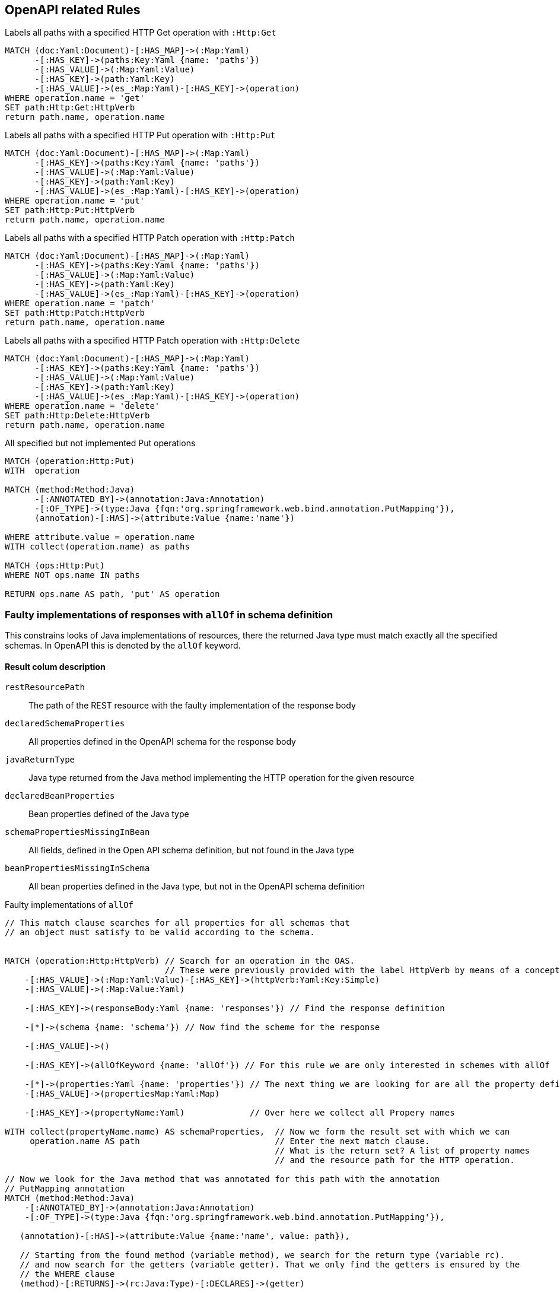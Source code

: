 [[openapi:Operations]]
[role=group,includesConcepts="openapi:*",includesConstraints="openapi:*"]
== OpenAPI related Rules


// Unfortunately we can use for the following concepts not the
// UNWIND clause of Cypher. Therefor we have to write on concept for
// each HTTP method we would like analyse.
// See https://github.com/neo4j/neo4j/issues/12127
// Oliver B. Fischer // 2022-12-18

[[openapi:markGetOperations]]
[source,cypher,role=concept]
.Labels all paths with a specified HTTP Get operation with `:Http:Get`
----
MATCH (doc:Yaml:Document)-[:HAS_MAP]->(:Map:Yaml)
      -[:HAS_KEY]->(paths:Key:Yaml {name: 'paths'})
      -[:HAS_VALUE]->(:Map:Yaml:Value)
      -[:HAS_KEY]->(path:Yaml:Key)
      -[:HAS_VALUE]->(es_:Map:Yaml)-[:HAS_KEY]->(operation)
WHERE operation.name = 'get'
SET path:Http:Get:HttpVerb
return path.name, operation.name
----

[[openapi:markPutOperations]]
[source,cypher,role=concept]
.Labels all paths with a specified HTTP Put operation with `:Http:Put`
----
MATCH (doc:Yaml:Document)-[:HAS_MAP]->(:Map:Yaml)
      -[:HAS_KEY]->(paths:Key:Yaml {name: 'paths'})
      -[:HAS_VALUE]->(:Map:Yaml:Value)
      -[:HAS_KEY]->(path:Yaml:Key)
      -[:HAS_VALUE]->(es_:Map:Yaml)-[:HAS_KEY]->(operation)
WHERE operation.name = 'put'
SET path:Http:Put:HttpVerb
return path.name, operation.name
----

[[openapi:markPatchOperations]]
[source,cypher,role=concept]
.Labels all paths with a specified HTTP Patch operation with `:Http:Patch`
----
MATCH (doc:Yaml:Document)-[:HAS_MAP]->(:Map:Yaml)
      -[:HAS_KEY]->(paths:Key:Yaml {name: 'paths'})
      -[:HAS_VALUE]->(:Map:Yaml:Value)
      -[:HAS_KEY]->(path:Yaml:Key)
      -[:HAS_VALUE]->(es_:Map:Yaml)-[:HAS_KEY]->(operation)
WHERE operation.name = 'patch'
SET path:Http:Patch:HttpVerb
return path.name, operation.name
----

[[openapi:markDeleteOperations]]
[source,cypher,role=concept]
.Labels all paths with a specified HTTP Patch operation with `:Http:Delete`
----
MATCH (doc:Yaml:Document)-[:HAS_MAP]->(:Map:Yaml)
      -[:HAS_KEY]->(paths:Key:Yaml {name: 'paths'})
      -[:HAS_VALUE]->(:Map:Yaml:Value)
      -[:HAS_KEY]->(path:Yaml:Key)
      -[:HAS_VALUE]->(es_:Map:Yaml)-[:HAS_KEY]->(operation)
WHERE operation.name = 'delete'
SET path:Http:Delete:HttpVerb
return path.name, operation.name
----


[[openapi:detectMissingPutImplementations]]
[source,cypher,role=constraint,requiresConcepts="openapi:markPutOperations"]
.All specified but not implemented Put operations
----
MATCH (operation:Http:Put)
WITH  operation

MATCH (method:Method:Java)
      -[:ANNOTATED_BY]->(annotation:Java:Annotation)
      -[:OF_TYPE]->(type:Java {fqn:'org.springframework.web.bind.annotation.PutMapping'}),
      (annotation)-[:HAS]->(attribute:Value {name:'name'})

WHERE attribute.value = operation.name
WITH collect(operation.name) as paths

MATCH (ops:Http:Put)
WHERE NOT ops.name IN paths

RETURN ops.name AS path, 'put' AS operation
----

=== Faulty implementations of responses with `allOf` in schema definition

This constrains looks of Java implementations of resources, there the returned Java type must match exactly all the specified schemas.
In OpenAPI this is denoted by the `allOf` keyword.


==== Result colum description

`restResourcePath`::
  The path of the REST resource with the faulty implementation of the response body
`declaredSchemaProperties`::
  All properties defined in the OpenAPI schema for the response body
`javaReturnType`::
  Java type returned from the Java method implementing the HTTP operation for the given resource
`declaredBeanProperties`::
  Bean properties defined of the Java type
`schemaPropertiesMissingInBean`::
  All fields, defined in the Open API schema definition, but not found in the Java type
`beanPropertiesMissingInSchema`::
  All bean properties defined in the Java type, but not in the OpenAPI schema definition


[[openapi:detectMissingWrongAllOfImplementations]]
[source,cypher,role=constraint,requiresConcepts="openapi:markPutOperations"]
.Faulty implementations of `allOf`
----
// This match clause searches for all properties for all schemas that
// an object must satisfy to be valid according to the schema.


MATCH (operation:Http:HttpVerb) // Search for an operation in the OAS.
                                // These were previously provided with the label HttpVerb by means of a concept.
    -[:HAS_VALUE]->(:Map:Yaml:Value)-[:HAS_KEY]->(httpVerb:Yaml:Key:Simple)
    -[:HAS_VALUE]->(:Map:Value:Yaml)

    -[:HAS_KEY]->(responseBody:Yaml {name: 'responses'}) // Find the response definition

    -[*]->(schema {name: 'schema'}) // Now find the scheme for the response

    -[:HAS_VALUE]->()

    -[:HAS_KEY]->(allOfKeyword {name: 'allOf'}) // For this rule we are only interested in schemes with allOf

    -[*]->(properties:Yaml {name: 'properties'}) // The next thing we are looking for are all the property definitions
    -[:HAS_VALUE]->(propertiesMap:Yaml:Map)

    -[:HAS_KEY]->(propertyName:Yaml)             // Over here we collect all Propery names

WITH collect(propertyName.name) AS schemaProperties,  // Now we form the result set with which we can
     operation.name AS path                           // Enter the next match clause.
                                                      // What is the return set? A list of property names
                                                      // and the resource path for the HTTP operation.

// Now we look for the Java method that was annotated for this path with the annotation
// PutMapping annotation
MATCH (method:Method:Java)
    -[:ANNOTATED_BY]->(annotation:Java:Annotation)
    -[:OF_TYPE]->(type:Java {fqn:'org.springframework.web.bind.annotation.PutMapping'}),

   (annotation)-[:HAS]->(attribute:Value {name:'name', value: path}),

   // Starting from the found method (variable method), we search for the return type (variable rc).
   // and now search for the getters (variable getter). That we only find the getters is ensured by the
   // the WHERE clause
   (method)-[:RETURNS]->(rc:Java:Type)-[:DECLARES]->(getter)

WHERE getter.name STARTS WITH 'get'

// Now pure string processing, where we remove the prefix 'get' and
// thus form the names of the properties. Idea: From the getters and setters we can infer // the properties of the bean.
// infer the properties of the bean. And these must or should also be found in the
// or the schema definition.
WITH replace(getter.name, 'get', '') AS baseName, schemaProperties, path, rc
WITH collect(lower(substring(baseName,0,1)) + substring(baseName,1)) AS beanProperties,
     schemaProperties, path, rc

// Before we enter the last match clause we take the following with us
// - beanProperties: The names of the properties of the Java bean.
// - schemaProperties: The names of all properties that must be present for allOf.
// - path: The resource path from the OAS specification
// - rc: The class of the return type of the implementing Java method.
WITH beanProperties, schemaProperties, path, rc

// The result set is composed as follows

RETURN
       // The resource path and the required schema properties
       path AS restResourcePath,
       schemaProperties as declaredSchemaProperties,

       // The Java type and its beanproperties
       rc.fqn AS javaReturnType,
       beanProperties AS declaredBeanProperties,

       // Using this filter, we make a cut and search for the schema properties that are not
       // are in the list of beanproperties
       filter(schemaProperty IN schemaProperties WHERE NOT schemaProperty IN beanProperties) AS schemaPropertiesMissingInBean,

       // This filter looks for the opposite: all beanproperties found that are not in the
       // schema properties
       filter(beanProperty in beanProperties where not beanProperty in schemaProperties) AS beanPropertiesMissingInSchema
----


=== Faulty implementations of responses with `oneOf` in schema definition


This constrains looks of Java implementations of resources, there the returned Java type must match exactly one the specified schemas.
In OpenAPI this is denoted by the `oneOf` keyword.


==== Result colum description

`restResourcePath`::
The path of the REST resource with the faulty implementation of the response body
`declaredSchemaProperties`::
All properties defined in the OpenAPI schema for the response body
`javaReturnType`::
Java type returned from the Java method implementing the HTTP operation for the given resource
`declaredBeanProperties`::
Bean properties defined of the Java type
`schemaPropertiesMissingInBean`::
All fields, defined in the Open API schema definition, but not found in the Java type
`beanPropertiesMissingInSchema`::
All bean properties defined in the Java type, but not in the OpenAPI schema definition


[[openapi:detectMissingWrongOneeOfImplementations]]
[source,cypher,role=constraint,requiresConcepts="openapi:markPutOperations"]
.Faulty implementations of `oneOf`
----

MATCH (operation:Http:HttpVerb)      // Searching for an operation in the OAS.
                                     // These were previously provided with the label HttpVerb by means of a concept.
    -[:HAS_VALUE]->(:Map:Yaml:Value)-[:HAS_KEY]->(httpVerb:Yaml:Key:Simple)

    -[:HAS_VALUE]->(:Map:Value:Yaml)

    -[:HAS_KEY]->(responseBody:Yaml {name: 'responses'})   // Find the response definition

    -[*]->(schema {name: 'schema'}) // Finde jetzt das Schema für die Response

    -[:HAS_VALUE]->()

    -[:HAS_KEY]->(oneOfKeyword {name: 'oneOf'}) // For this rule we are only interested in schemes with allOf

    -[*]->(properties:Yaml {name: 'properties'})  // The next thing we are looking for are all the property definitions
    -[:HAS_VALUE]->(typespec:Map:Yaml)

    -[:HAS_KEY]->(propertyName:Yaml) // Here we collect all Propery names

// This WITH clause is different from the one for the rule for allOf,
// By including the typespec variable in the WITH clause, we make
// typespec acts like a grouping. Only then is it possible to group the individual schemas
// to group/separate the individual schemas from oneOf.
WITH  typespec,
      operation.name AS path,
      collect(propertyName.name) AS schemaProperties

// Now we look for the Java method that was annotated for this path with the annotation
// PutMapping annotation
MATCH (method:Method:Java)
    -[:ANNOTATED_BY]->(annotation:Java:Annotation)
    -[:OF_TYPE]->(type:Java {fqn:'org.springframework.web.bind.annotation.PutMapping'}),

    (annotation)-[:HAS]->(attribute:Value {name:'name', value: path}),

    // Starting from the found method (variable method), we search for the return type (variable rc)
    // and now search for the getters (variable getter). That we only find the getters is ensured by the
    // the WHERE clause
    (method)-[:RETURNS]->(rc:Java:Type)-[:DECLARES]->(getter:Java:Method)

WHERE getter.name STARTS WITH 'get'

// Now pure string processing, where we remove the prefix 'get' and form
// thus form the names of the properties. Idea: From the getters and setters we can infer // the properties of the bean.
// the properties of the bean. And these must or should also be found in the
// the schema definition respectively
WITH replace(getter.name, 'get', '') AS baseName, schemaProperties, path, rc
WITH collect(lower(substring(baseName,0,1)) + substring(baseName,1)) AS beanProperties, schemaProperties, path, rc

RETURN path AS restResourcePath,
       schemaProperties AS declaredSchemaProperties,
       rc.fqn AS javaReturnType,
       beanProperties AS declaredBeanProperties,
       filter(schemaProperty IN schemaProperties WHERE NOT schemaProperty IN beanProperties) AS schemaPropertiesMissingInBean,
       filter(beanProperty IN beanProperties WHERE NOT beanProperty IN schemaProperties) AS beanPropertiesMissingInSchema
----


